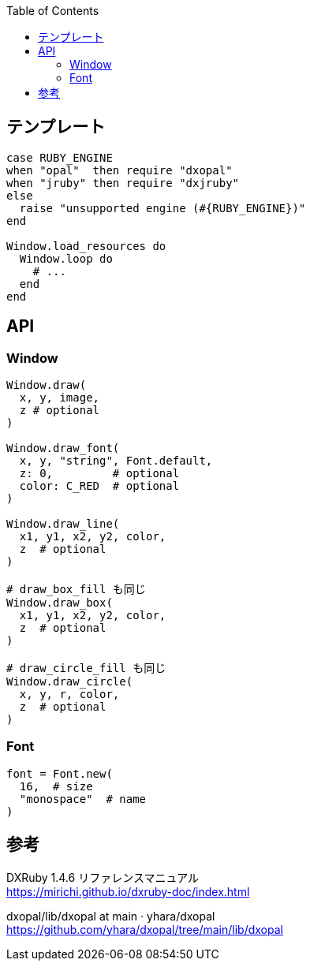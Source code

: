 :toc:

== テンプレート

[source,ruby]
--------------------------------
case RUBY_ENGINE
when "opal"  then require "dxopal"
when "jruby" then require "dxjruby"
else
  raise "unsupported engine (#{RUBY_ENGINE})"
end

Window.load_resources do
  Window.loop do
    # ...
  end
end
--------------------------------


== API

=== Window

[source,ruby]
--------------------------------
Window.draw(
  x, y, image,
  z # optional
)

Window.draw_font(
  x, y, "string", Font.default,
  z: 0,         # optional
  color: C_RED  # optional
)

Window.draw_line(
  x1, y1, x2, y2, color,
  z  # optional
)

# draw_box_fill も同じ
Window.draw_box(
  x1, y1, x2, y2, color,
  z  # optional
)

# draw_circle_fill も同じ
Window.draw_circle(
  x, y, r, color,
  z  # optional
)
--------------------------------


=== Font

[source,ruby]
--------------------------------
font = Font.new(
  16,  # size
  "monospace"  # name
)
--------------------------------


== 参考

DXRuby 1.4.6 リファレンスマニュアル +
https://mirichi.github.io/dxruby-doc/index.html

dxopal/lib/dxopal at main · yhara/dxopal +
https://github.com/yhara/dxopal/tree/main/lib/dxopal

